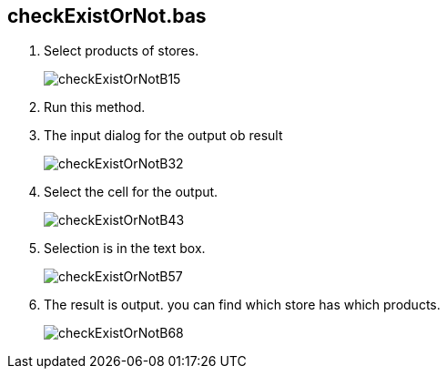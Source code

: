 
== checkExistOrNot.bas

. Select products of stores.

+
image:./doc/checkExistOrNotB15.png[]


. Run this method.

+ 
. The input dialog for the output ob result

+
image:./doc/checkExistOrNotB32.png[]

+ 
. Select the cell for the output.

+
image:./doc/checkExistOrNotB43.png[]

+ 
. Selection is in the text box.

+
image:./doc/checkExistOrNotB57.png[]

+ 
. The result is output.
  you can find which store has which products.

+
image:./doc/checkExistOrNotB68.png[]

